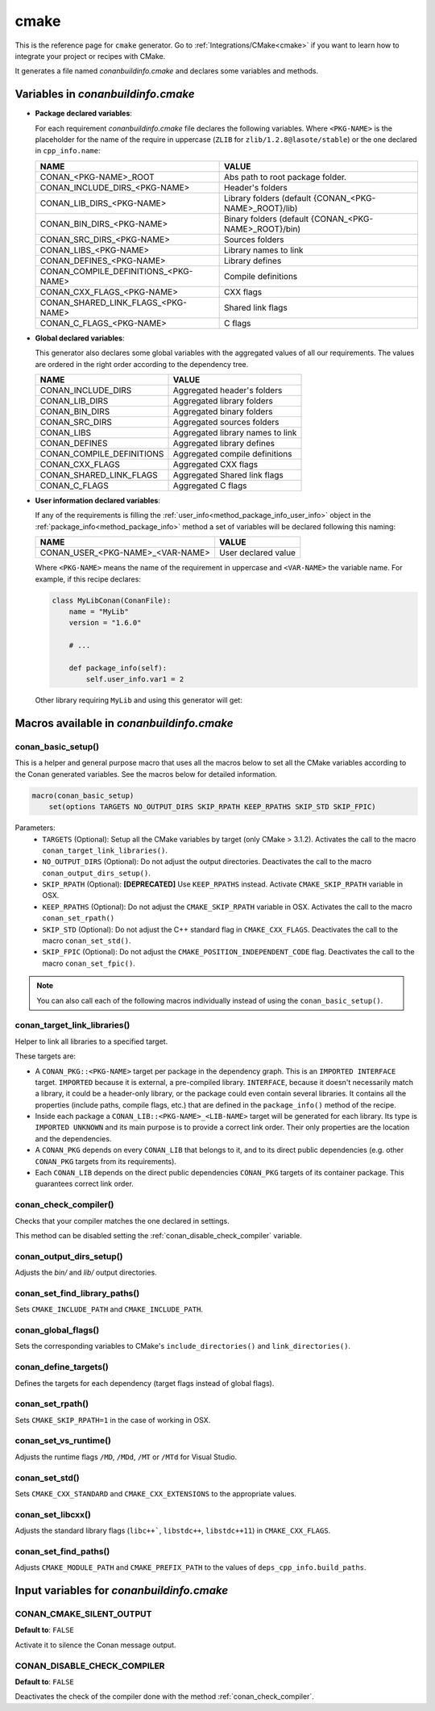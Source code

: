 .. _cmake_generator:

cmake
=====

.. container:: out_reference_box

    This is the reference page for ``cmake`` generator.
    Go to :ref:`Integrations/CMake<cmake>` if you want to learn how to integrate your project or recipes with CMake.

It generates a file named *conanbuildinfo.cmake* and declares some variables and methods.

.. _conanbuildinfocmake_variables:

Variables in *conanbuildinfo.cmake*
-----------------------------------

- **Package declared variables**:

  For each requirement *conanbuildinfo.cmake* file declares the following variables. Where ``<PKG-NAME>`` is the placeholder for the name of
  the require in uppercase (``ZLIB`` for ``zlib/1.2.8@lasote/stable``) or the one declared in ``cpp_info.name``:

  +---------------------------------------+----------------------------------------------------------------------+
  | NAME                                  | VALUE                                                                |
  +=======================================+======================================================================+
  | CONAN_<PKG-NAME>_ROOT                 | Abs path to root package folder.                                     |
  +---------------------------------------+----------------------------------------------------------------------+
  | CONAN_INCLUDE_DIRS_<PKG-NAME>         | Header's folders                                                     |
  +---------------------------------------+----------------------------------------------------------------------+
  | CONAN_LIB_DIRS_<PKG-NAME>             | Library folders  (default {CONAN_<PKG-NAME>_ROOT}/lib)               |
  +---------------------------------------+----------------------------------------------------------------------+
  | CONAN_BIN_DIRS_<PKG-NAME>             | Binary folders  (default {CONAN_<PKG-NAME>_ROOT}/bin)                |
  +---------------------------------------+----------------------------------------------------------------------+
  | CONAN_SRC_DIRS_<PKG-NAME>             | Sources folders                                                      |
  +---------------------------------------+----------------------------------------------------------------------+
  | CONAN_LIBS_<PKG-NAME>                 | Library names to link                                                |
  +---------------------------------------+----------------------------------------------------------------------+
  | CONAN_DEFINES_<PKG-NAME>              | Library defines                                                      |
  +---------------------------------------+----------------------------------------------------------------------+
  | CONAN_COMPILE_DEFINITIONS_<PKG-NAME>  | Compile definitions                                                  |
  +---------------------------------------+----------------------------------------------------------------------+
  | CONAN_CXX_FLAGS_<PKG-NAME>            | CXX flags                                                            |
  +---------------------------------------+----------------------------------------------------------------------+
  | CONAN_SHARED_LINK_FLAGS_<PKG-NAME>    | Shared link flags                                                    |
  +---------------------------------------+----------------------------------------------------------------------+
  | CONAN_C_FLAGS_<PKG-NAME>              | C flags                                                              |
  +---------------------------------------+----------------------------------------------------------------------+

- **Global declared variables**:

  This generator also declares some global variables with the aggregated values of all our requirements. The values are ordered in the right
  order according to the dependency tree.

  +--------------------------------+----------------------------------------------------------------------+
  | NAME                           | VALUE                                                                |
  +================================+======================================================================+
  | CONAN_INCLUDE_DIRS             | Aggregated header's folders                                          |
  +--------------------------------+----------------------------------------------------------------------+
  | CONAN_LIB_DIRS                 | Aggregated library folders                                           |
  +--------------------------------+----------------------------------------------------------------------+
  | CONAN_BIN_DIRS                 | Aggregated binary folders                                            |
  +--------------------------------+----------------------------------------------------------------------+
  | CONAN_SRC_DIRS                 | Aggregated sources folders                                           |
  +--------------------------------+----------------------------------------------------------------------+
  | CONAN_LIBS                     | Aggregated library names to link                                     |
  +--------------------------------+----------------------------------------------------------------------+
  | CONAN_DEFINES                  | Aggregated library defines                                           |
  +--------------------------------+----------------------------------------------------------------------+
  | CONAN_COMPILE_DEFINITIONS      | Aggregated compile definitions                                       |
  +--------------------------------+----------------------------------------------------------------------+
  | CONAN_CXX_FLAGS                | Aggregated CXX flags                                                 |
  +--------------------------------+----------------------------------------------------------------------+
  | CONAN_SHARED_LINK_FLAGS        | Aggregated Shared link flags                                         |
  +--------------------------------+----------------------------------------------------------------------+
  | CONAN_C_FLAGS                  | Aggregated C flags                                                   |
  +--------------------------------+----------------------------------------------------------------------+

- **User information declared variables**:

  If any of the requirements is filling the :ref:`user_info<method_package_info_user_info>` object in the
  :ref:`package_info<method_package_info>` method a set of variables will be declared following this naming:

  +-----------------------------------+-------------------------------------------------------------------+
  | NAME                              | VALUE                                                             |
  +===================================+===================================================================+
  | CONAN_USER_<PKG-NAME>_<VAR-NAME>  | User declared value                                               |
  +-----------------------------------+-------------------------------------------------------------------+

  Where ``<PKG-NAME>`` means the name of the requirement in uppercase and ``<VAR-NAME>`` the variable name. For example, if this recipe
  declares:

  .. code-block:: python

      class MyLibConan(ConanFile):
          name = "MyLib"
          version = "1.6.0"

          # ...

          def package_info(self):
              self.user_info.var1 = 2

  Other library requiring ``MyLib`` and using this generator will get:

  .. code-block:: cmake
     :caption: *conanbuildinfo.cmake*

      # ...
      set(CONAN_USER_MYLIB_var1 "2")

.. _conanbuildinfocmake_macros:

Macros available in *conanbuildinfo.cmake*
------------------------------------------

conan_basic_setup()
+++++++++++++++++++

This is a helper and general purpose macro that uses all the macros below to set all the CMake variables according to the Conan generated
variables. See the macros below for detailed information.

.. code-block:: cmake

    macro(conan_basic_setup)
        set(options TARGETS NO_OUTPUT_DIRS SKIP_RPATH KEEP_RPATHS SKIP_STD SKIP_FPIC)

Parameters:
    - ``TARGETS`` (Optional): Setup all the CMake variables by target (only CMake > 3.1.2). Activates the call to the macro
      ``conan_target_link_libraries()``.
    - ``NO_OUTPUT_DIRS`` (Optional): Do not adjust the output directories. Deactivates the call to the macro ``conan_output_dirs_setup()``.
    - ``SKIP_RPATH`` (Optional): **[DEPRECATED]** Use ``KEEP_RPATHS`` instead. Activate ``CMAKE_SKIP_RPATH`` variable in OSX.
    - ``KEEP_RPATHS`` (Optional): Do not adjust the ``CMAKE_SKIP_RPATH`` variable in OSX. Activates the call to the macro ``conan_set_rpath()``
    - ``SKIP_STD`` (Optional): Do not adjust the C++ standard flag in ``CMAKE_CXX_FLAGS``. Deactivates the call to the macro
      ``conan_set_std()``.
    - ``SKIP_FPIC`` (Optional): Do not adjust the ``CMAKE_POSITION_INDEPENDENT_CODE`` flag. Deactivates the call to the macro
      ``conan_set_fpic()``.

.. note::

    You can also call each of the following macros individually instead of using the ``conan_basic_setup()``.

conan_target_link_libraries()
+++++++++++++++++++++++++++++

Helper to link all libraries to a specified target.

These targets are:

- A ``CONAN_PKG::<PKG-NAME>`` target per package in the dependency graph. This is an ``IMPORTED INTERFACE`` target. ``IMPORTED`` because it is
  external, a pre-compiled library. ``INTERFACE``, because it doesn't necessarily match a library, it could be a header-only library, or the
  package could even contain several libraries. It contains all the properties (include paths, compile flags, etc.) that are defined in the
  ``package_info()`` method of the recipe.

- Inside each package a ``CONAN_LIB::<PKG-NAME>_<LIB-NAME>`` target will be generated for each library. Its type is ``IMPORTED UNKNOWN`` and its
  main purpose is to provide a correct link order. Their only properties are the location and the dependencies.

- A ``CONAN_PKG`` depends on every ``CONAN_LIB`` that belongs to it, and to its direct public dependencies (e.g. other ``CONAN_PKG`` targets
  from its requirements).

- Each ``CONAN_LIB`` depends on the direct public dependencies ``CONAN_PKG`` targets of its container package. This guarantees correct link
  order.

.. _conan_check_compiler:

conan_check_compiler()
++++++++++++++++++++++

Checks that your compiler matches the one declared in settings.

This method can be disabled setting the :ref:`conan_disable_check_compiler` variable.

conan_output_dirs_setup()
+++++++++++++++++++++++++

Adjusts the *bin/* and *lib/* output directories.

conan_set_find_library_paths()
++++++++++++++++++++++++++++++

Sets ``CMAKE_INCLUDE_PATH`` and ``CMAKE_INCLUDE_PATH``.

conan_global_flags()
++++++++++++++++++++

Sets the corresponding variables to CMake's ``include_directories()`` and ``link_directories()``.

conan_define_targets()
++++++++++++++++++++++

Defines the targets for each dependency (target flags instead of global flags).

conan_set_rpath()
+++++++++++++++++

Sets ``CMAKE_SKIP_RPATH=1`` in the case of working in OSX.

conan_set_vs_runtime()
++++++++++++++++++++++

Adjusts the runtime flags ``/MD``, ``/MDd``, ``/MT`` or ``/MTd`` for Visual Studio.

conan_set_std()
+++++++++++++++

Sets ``CMAKE_CXX_STANDARD`` and ``CMAKE_CXX_EXTENSIONS`` to the appropriate values.

conan_set_libcxx()
++++++++++++++++++

Adjusts the standard library flags (``libc++```, ``libstdc++``, ``libstdc++11``) in ``CMAKE_CXX_FLAGS``.

conan_set_find_paths()
++++++++++++++++++++++

Adjusts ``CMAKE_MODULE_PATH`` and ``CMAKE_PREFIX_PATH`` to the values of ``deps_cpp_info.build_paths``.

Input variables for *conanbuildinfo.cmake*
------------------------------------------

CONAN_CMAKE_SILENT_OUTPUT
+++++++++++++++++++++++++

**Default to**: ``FALSE``

Activate it to silence the Conan message output.

.. _conan_disable_check_compiler:

CONAN_DISABLE_CHECK_COMPILER
++++++++++++++++++++++++++++

**Default to**: ``FALSE``

Deactivates the check of the compiler done with the method :ref:`conan_check_compiler`.

